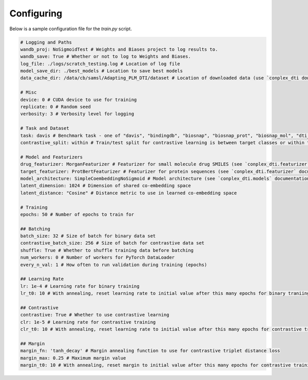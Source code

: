 Configuring
===========

Below is a sample configuration file for the `train.py` script.

.. code-block:: yaml
    
    # Logging and Paths
    wandb_proj: NoSigmoidTest # Weights and Biases project to log results to.
    wandb_save: True # Whether or not to log to Weights and Biases.
    log_file: ./logs/scratch_testing.log # Location of log file
    model_save_dir: ./best_models # Location to save best models
    data_cache_dir: /data/cb/samsl/Adapting_PLM_DTI/dataset # Location of downloaded data (use `conplex_dti download`)

    # Misc
    device: 0 # CUDA device to use for training
    replicate: 0 # Random seed
    verbosity: 3 # Verbosity level for logging

    # Task and Dataset
    task: davis # Benchmark task - one of "davis", "bindingdb", "biosnap", "biosnap_prot", "biosnap_mol", "dti_dg"
    contrastive_split: within # Train/test split for contrastive learning is between target classes or within target classes

    # Model and Featurizers
    drug_featurizer: MorganFeaturizer # Featurizer for small molecule drug SMILES (see `conplex_dti.featurizer` documentation)
    target_featurizer: ProtBertFeaturizer # Featurizer for protein sequences (see `conplex_dti.featurizer` documentation)
    model_architecture: SimpleCoembeddingNoSigmoid # Model architecture (see `conplex_dti.models` documentation)
    latent_dimension: 1024 # Dimension of shared co-embedding space
    latent_distance: "Cosine" # Distance metric to use in learned co-embedding space

    # Training
    epochs: 50 # Number of epochs to train for

    ## Batching
    batch_size: 32 # Size of batch for binary data set
    contrastive_batch_size: 256 # Size of batch for contrastive data set
    shuffle: True # Whether to shuffle training data before batching
    num_workers: 0 # Number of workers for PyTorch DataLoader
    every_n_val: 1 # How often to run validation during training (epochs)

    ## Learning Rate
    lr: 1e-4 # Learning rate for binary training
    lr_t0: 10 # With annealing, reset learning rate to initial value after this many epochs for binary traniing

    ## Contrastive
    contrastive: True # Whether to use contrastive learning
    clr: 1e-5 # Learning rate for contrastive training
    clr_t0: 10 # With annealing, reset learning rate to initial value after this many epochs for contrastive training

    ## Margin
    margin_fn: 'tanh_decay' # Margin annealing function to use for contrastive triplet distance loss
    margin_max: 0.25 # Maximum margin value
    margin_t0: 10 # With annealing, reset margin to initial value after this many epochs for contrastive training
